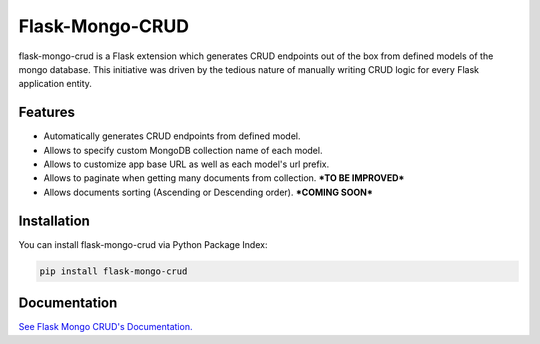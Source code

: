 =================================
Flask-Mongo-CRUD
=================================
flask-mongo-crud is a Flask extension which generates CRUD endpoints out of the box from defined models of the mongo database. This initiative was driven by the tedious nature of manually writing CRUD logic for every Flask application entity.

Features
===============
- Automatically generates CRUD endpoints from defined model.
- Allows to specify custom MongoDB collection name of each model.
- Allows to customize app base URL as well as each model's url prefix.
- Allows to paginate when getting many documents from collection. ***TO BE IMPROVED***
- Allows documents sorting (Ascending or Descending order). ***COMING SOON***

Installation
===============
You can install flask-mongo-crud via Python Package Index:

.. code:: bash

    pip install flask-mongo-crud

Documentation
===============

`See Flask Mongo CRUD's Documentation. <https://github.com/ValentineSean/flask-mongo-crud>`_